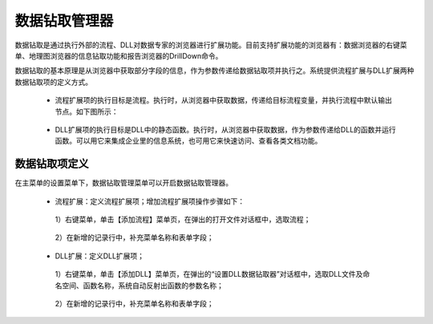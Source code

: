 ﻿.. DocsOnline


数据钻取管理器
====================================

数据钻取是通过执行外部的流程、DLL对数据专家的浏览器进行扩展功能。目前支持扩展功能的浏览器有：数据浏览器的右键菜单、地理图浏览器的信息钻取功能和报告浏览器的DrillDown命令。

数据钻取的基本原理是从浏览器中获取部分字段的信息，作为参数传递给数据钻取项并执行之。系统提供流程扩展与DLL扩展两种数据钻取项的定义方式。

 * 流程扩展项的执行目标是流程。执行时，从浏览器中获取数据，传递给目标流程变量，并执行流程中默认输出节点。如下图所示：

 .. figure:: images/DocsOnline01.png
     :align: center
     :figwidth: 90% 
     :name: plate 	 
 

 * DLL扩展项的执行目标是DLL中的静态函数。执行时，从浏览器中获取数据，作为参数传递给DLL的函数并运行函数。可以用它来集成企业里的信息系统，也可用它来快速访问、查看各类文档功能。

 .. figure:: images/DocsOnline02.png
     :align: center
     :figwidth: 90% 
     :name: plate 	   

	 
数据钻取项定义
----------------------------------

在主菜单的设置菜单下，数据钻取管理菜单可以开启数据钻取管理器。

 * 流程扩展：定义流程扩展项；增加流程扩展项操作步骤如下：
 
  1）右键菜单，单击【添加流程】菜单页，在弹出的打开文件对话框中，选取流程； 

 .. figure:: images/DocsOnline05.png
     :align: center
     :figwidth: 90% 
     :name: plate 
  
  2）在新增的记录行中，补充菜单名称和表单字段；  
 
 .. figure:: images/DocsOnline03.png
     :align: center
     :figwidth: 90% 
     :name: plate 	   
 
 
 * DLL扩展：定义DLL扩展项；
 
  1）右键菜单，单击【添加DLL】菜单页，在弹出的“设置DLL数据钻取器”对话框中，选取DLL文件及命名空间、函数名称，系统自动反射出函数的参数名称；
  
 .. figure:: images/DocsOnline06.png
     :align: center
     :figwidth: 90% 
     :name: plate 	
	 
  2）在新增的记录行中，补充菜单名称和表单字段；    
  
 .. figure:: images/DocsOnline04.png
     :align: center
     :figwidth: 90% 
     :name: plate 	     
